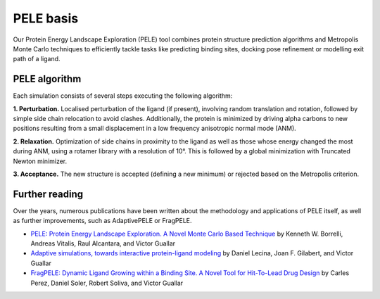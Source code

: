 ==========
PELE basis
==========

Our Protein Energy Landscape Exploration (PELE) tool combines protein structure prediction algorithms and Metropolis Monte Carlo techniques
to efficiently tackle tasks like predicting binding sites, docking pose refinement or modelling exit path of a ligand.

PELE algorithm
--------------

Each simulation consists of several steps executing the following algorithm:

**1. Perturbation.** Localised perturbation of the ligand (if present), involving random translation and rotation,
followed by simple side chain relocation to avoid clashes. Additionally, the protein is minimized by driving alpha
carbons to new positions resulting from a small displacement in a low frequency anisotropic normal mode (ANM).

**2. Relaxation.** Optimization of side chains in proximity to the ligand as well as those whose energy changed the
most during ANM, using a rotamer library with a resolution of 10°. This is followed by a global minimization with
Truncated Newton minimizer.

**3. Acceptance.** The new structure is accepted (defining a new minimum) or rejected based on the Metropolis criterion.

.. image:: https://nostrumbiodiscovery.github.io/pele_docs/_images/pele_scheme.png
  :width: 400
  :align: center

Further reading
---------------

Over the years, numerous publications have been written about the methodology and applications of PELE itself, as well
as further improvements, such as AdaptivePELE or FragPELE.

* `PELE: Protein Energy Landscape Exploration. A Novel Monte Carlo Based Technique <https://pubs.acs.org/doi/abs/10.1021/ct0501811>`_ by Kenneth W. Borrelli, Andreas Vitalis, Raul Alcantara, and Victor Guallar

* `Adaptive simulations, towards interactive protein-ligand modeling <https://www.nature.com/articles/s41598-017-08445-5>`_ by Daniel Lecina, Joan F. Gilabert, and Victor Guallar

* `FragPELE: Dynamic Ligand Growing within a Binding Site. A Novel Tool for Hit-To-Lead Drug Design <https://pubs.acs.org/doi/10.1021/acs.jcim.9b00938>`_ by Carles Perez, Daniel Soler, Robert Soliva, and Victor Guallar
